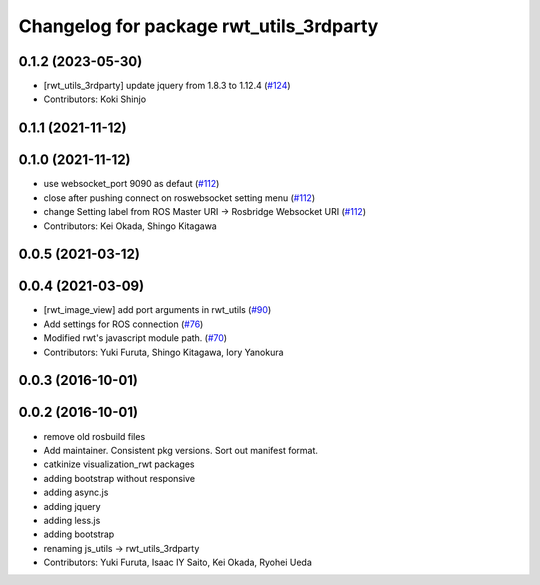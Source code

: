 ^^^^^^^^^^^^^^^^^^^^^^^^^^^^^^^^^^^^^^^^
Changelog for package rwt_utils_3rdparty
^^^^^^^^^^^^^^^^^^^^^^^^^^^^^^^^^^^^^^^^

0.1.2 (2023-05-30)
------------------
* [rwt_utils_3rdparty] update jquery from 1.8.3 to 1.12.4 (`#124 <https://github.com/tork-a/visualization_rwt//issues/124>`_)
* Contributors: Koki Shinjo

0.1.1 (2021-11-12)
------------------

0.1.0 (2021-11-12)
------------------
* use websocket_port 9090 as defaut (`#112 <https://github.com/tork-a/visualization_rwt/issues/112>`_)
* close after pushing connect on roswebsocket setting menu (`#112 <https://github.com/tork-a/visualization_rwt/issues/112>`_)
* change Setting label from ROS Master URI -> Rosbridge Websocket URI (`#112 <https://github.com/tork-a/visualization_rwt/issues/112>`_)
* Contributors: Kei Okada, Shingo Kitagawa

0.0.5 (2021-03-12)
------------------

0.0.4 (2021-03-09)
------------------
* [rwt_image_view] add port arguments in rwt_utils (`#90 <https://github.com/tork-a/visualization_rwt//issues/90>`_)
* Add settings for ROS connection (`#76 <https://github.com/tork-a/visualization_rwt//issues/76>`_)
* Modified rwt's javascript module path. (`#70 <https://github.com/tork-a/visualization_rwt//issues/70>`_)
* Contributors: Yuki Furuta, Shingo Kitagawa, Iory Yanokura

0.0.3 (2016-10-01)
------------------

0.0.2 (2016-10-01)
------------------
* remove old rosbuild files
* Add maintainer. Consistent pkg versions. Sort out manifest format.
* catkinize visualization_rwt packages
* adding bootstrap without responsive
* adding async.js
* adding jquery
* adding less.js
* adding bootstrap
* renaming js_utils -> rwt_utils_3rdparty
* Contributors: Yuki Furuta, Isaac IY Saito, Kei Okada, Ryohei Ueda
